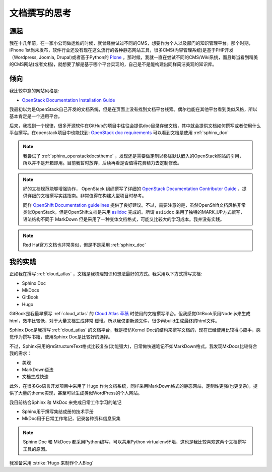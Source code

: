 .. _think_write_doc:

=================
文档撰写的思考
=================

源起
========

我在十几年前，在一家小公司做运维的时候，就曾经尝试过不同的CMS，想要作为个人以及部门的知识管理平台。那个时期，iPhone 1st尚未发布，软件行业还没有现在这么流行的各种静态网站工具，很多CMS(内容管理系统)是基于PHP开发（Wordpress, Joomla, Drupal)或者基于Python的 `Plone <https://plone.org>`_
。那时候，我就一直在尝试不同的CMS/Wiki系统，而且每当看到精美的CMS网站(或者文档)，就想要了解是基于哪个平台实现的，自己是不是能构建出同样简洁美观的知识库。

倾向
=======

我比较中意的网站风格是:

- `OpenStack Documentation Installation Guide <https://docs.openstack.org/install-guide/overview.html>`_ 

我最初以为是OpenStack自己开发的文档系统，但是在页面上没有找到文档平台线索。偶尔也能在其他平台看到类似风格，所以基本肯定是一个通用平台。

后来，我找到一个规律，很多开源软件在GitHub的项目中往往会提供doc目录存储文档，其中就会提供文档如何撰写或者使用什么平台撰写。在openstack项目中也能找到: `OpenStack doc requirements <https://github.com/openstack/requirements/blob/master/doc/requirements.txt>`_ 可以看到文档是使用 :ref:`sphinx_doc` 

.. note::

   我尝试了 :ref:`sphinx_openstackdocstheme` ，发现还是需要做定制以移除默认嵌入的OpenStack网站的引用，所以并不是开箱即用。目前我暂时放弃，后续再看是否值得花费精力去定制修改。

.. note::

   好的文档规范能够增强协作， OpenStack 组织撰写了详细的 `OpenStack Documentation Contributor Guide <https://docs.openstack.org/doc-contrib-guide/>`_ ，提供详细的文档撰写实践指南。非常值得在构建大型项目时参考。

   同样 `OpenShift Documentation guidelines <https://github.com/openshift/openshift-docs/blob/main/contributing_to_docs/doc_guidelines.adoc>`_ 提供了良好建议。不过，需要注意的是，虽然OpenShift文档风格非常类似OpenStack，但是OpenShift文档是采用 `asiidoc <https://asciidoc.org/>`_ 完成的。所谓 ``asiidoc`` 采用了独特的MARK_UP方式撰写，语法结构不同于 MarkDown
   但是采用了一种变体文档格式，可能又比较大的学习成本。我并没有实践。

.. note::

   Red Hat官方文档也非常类似，但是不是采用 :ref:`sphinx_doc` 

我的实践
=========

正如我在撰写 :ref:`cloud_atlas` ，文档是我梳理知识和想法最好的方式。我采用以下方式撰写文档:

- Sphinx Doc
- MkDocs
- GitBook
- Hugo

GitBook是我最早撰写 :ref:`cloud_atlas` 的 `Cloud Atlas 草稿 <https://github.com/huataihuang/cloud-atlas-draft>`_ 时使用的文档撰写平台。但我感觉GitBook采用Node.js来生成html，效率比较低，对于大量文档生成非常 缓慢。所以我仅更新源文件，很少再build生成最终的html文件。

Sphinx Doc是我撰写 :ref:`cloud_atlas` 的文档平台，我是模仿Kernel Doc的结构来撰写文档的，现在已经使用比较得心应手，感觉作为撰写书籍，使用Sphinx Doc是比较好的选择。

不过，Sphinx采用的reStructureText格式比较复杂(功能强大)，日常做快速笔记不如MarkDown格式。我发现MkDocs比较符合我的需求：

- 美观
- MarkDown语法
- 文档生成快速

此外，在很多Go语言开发项目中采用了 Hugo 作为文档系统，同样采用MarkDown格式的静态网站，定制性更强(也更复杂)，提供了大量的theme实现，甚至可以生成类似WordPress的个人网站。

我目前结合Sphinx 和 MkDoc 来完成日常工作学习的笔记

- Sphinx用于撰写集结成册的技术手册
- MkDoc用于日常工作笔记，记录各种资料信息采集

.. note::

   Sphinx Doc 和 MkDocs 都采用Python编写，可以共用Python virtualenv环境，这也是我比较喜欢这两个文档撰写工具的原因。

我准备采用 :strike:`Hugo 来制作个人Blog` 

